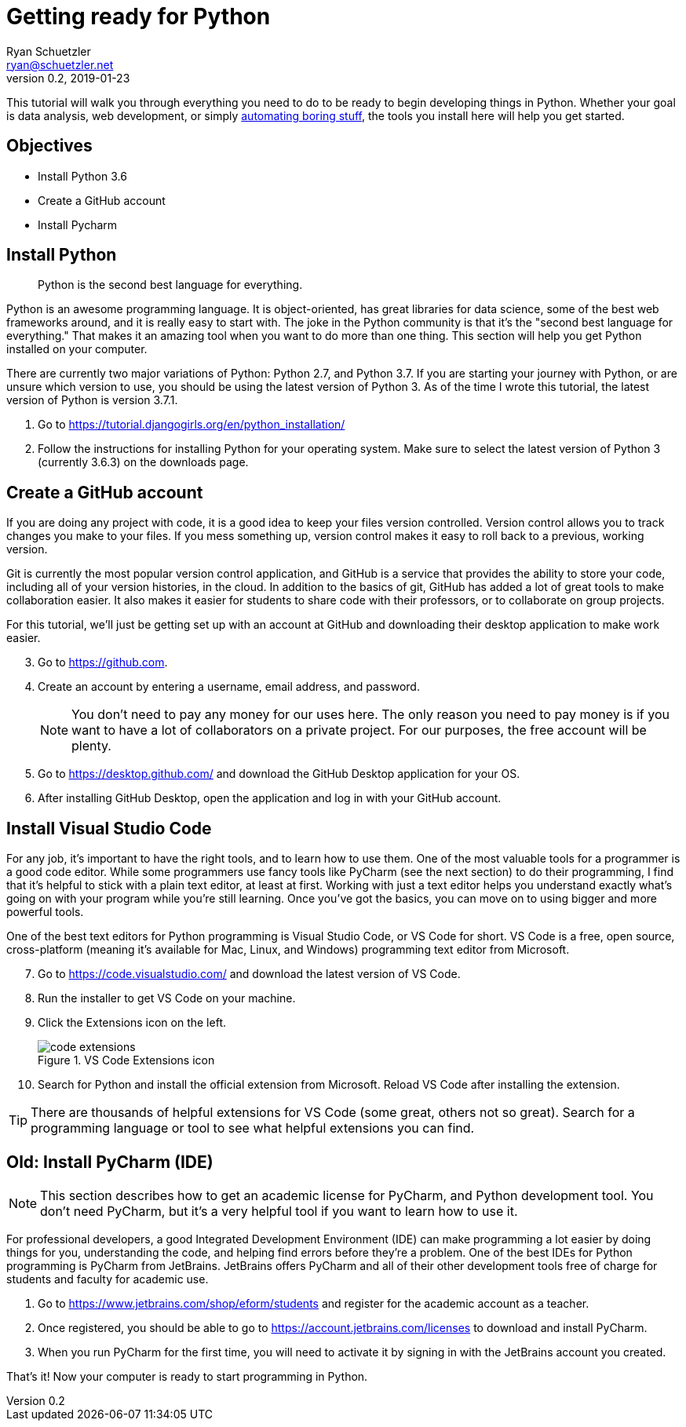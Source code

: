= Getting ready for Python
Ryan Schuetzler <ryan@schuetzler.net>
v0.2, 2019-01-23
ifndef::bound[:imagesdir: figs]
:icons: font

This tutorial will walk you through everything you need to do to be ready to begin developing things in Python.
Whether your goal is data analysis, web development, or simply https://automatetheboringstuff.com/[automating boring stuff], the tools you install here will help you get started.

== Objectives

- Install Python 3.6
- Create a GitHub account
- Install Pycharm

== Install Python
____
Python is the second best language for everything.
____

Python is an awesome programming language.
It is object-oriented, has great libraries for data science, some of the best web frameworks around, and it is really easy to start with.
The joke in the Python community is that it's the "second best language for everything." 
That makes it an amazing tool when you want to do more than one thing.
This section will help you get Python installed on your computer.

There are currently two major variations of Python: Python 2.7, and Python 3.7.
If you are starting your journey with Python, or are unsure which version to use, you should be using the latest version of Python 3.
As of the time I wrote this tutorial, the latest version of Python is version 3.7.1.

. Go to https://tutorial.djangogirls.org/en/python_installation/
. Follow the instructions for installing Python for your operating system. Make sure to select the latest version of Python 3 (currently 3.6.3) on the downloads page.

== Create a GitHub account

If you are doing any project with code, it is a good idea to keep your files version controlled.
Version control allows you to track changes you make to your files.
If you mess something up, version control makes it easy to roll back to a previous, working version.

Git is currently the most popular version control application, and GitHub is a service that provides the ability to store your code, including all of your version histories, in the cloud.
In addition to the basics of git, GitHub has added a lot of great tools to make collaboration easier.
It also makes it easier for students to share code with their professors, or to collaborate on group projects.

For this tutorial, we'll just be getting set up with an account at GitHub and downloading their desktop application to make work easier.

[start=3]
. Go to https://github.com.
. Create an account by entering a username, email address, and password.
+
NOTE: You don't need to pay any money for our uses here. The only reason you need to pay money is if you want to have a lot of collaborators on a private project. For our purposes, the free account will be plenty.

. Go to https://desktop.github.com/ and download the GitHub Desktop application for your OS.
. After installing GitHub Desktop, open the application and log in with your GitHub account.

== Install Visual Studio Code
For any job, it's important to have the right tools, and to learn how to use them.
One of the most valuable tools for a programmer is a good code editor. 
While some programmers use fancy tools like PyCharm (see the next section) to do their programming, I find that it's helpful to stick with a plain text editor, at least at first.
Working with just a text editor helps you understand exactly what's going on with your program while you're still learning.
Once you've got the basics, you can move on to using bigger and more powerful tools.

One of the best text editors for Python programming is Visual Studio Code, or VS Code for short.
VS Code is a free, open source, cross-platform (meaning it's available for Mac, Linux, and Windows) programming text editor from Microsoft.

[start=7]
. Go to https://code.visualstudio.com/ and download the latest version of VS Code.
. Run the installer to get VS Code on your machine.
. Click the Extensions icon on the left.
+
.VS Code Extensions icon
image::code-extensions.png[]

. Search for Python and install the official extension from Microsoft. Reload VS Code after installing the extension.

TIP: There are thousands of helpful extensions for VS Code (some great, others not so great). Search for a programming language or tool to see what helpful extensions you can find.

== Old: Install PyCharm (IDE)
NOTE: This section describes how to get an academic license for PyCharm, and Python development tool. You don't need PyCharm, but it's a very helpful tool if you want to learn how to use it.

For professional developers, a good Integrated Development Environment (IDE) can make programming a lot easier by doing things for you, understanding the code, and helping find errors before they're a problem.
One of the best IDEs for Python programming is PyCharm from JetBrains.
JetBrains offers PyCharm and all of their other development tools free of charge for students and faculty for academic use.

. Go to https://www.jetbrains.com/shop/eform/students and register for the academic account as a teacher.
. Once registered, you should be able to go to https://account.jetbrains.com/licenses to download and install PyCharm.
. When you run PyCharm for the first time, you will need to activate it by signing in with the JetBrains account you created.

That's it! Now your computer is ready to start programming in Python.
